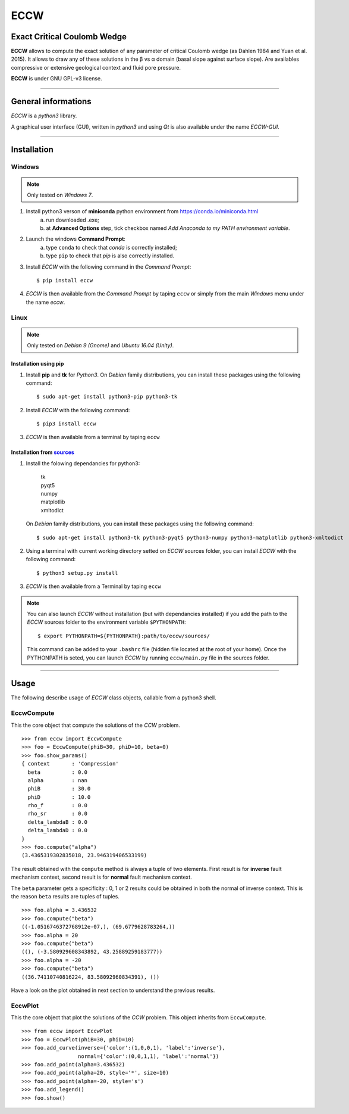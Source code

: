 ECCW
####

Exact Critical Coulomb Wedge
============================

**ECCW** allows to compute the exact solution of any parameter of critical Coulomb wedge (as Dahlen 1984 and Yuan et al. 2015). It allows to draw any of these solutions in the β vs α domain (basal slope against surface slope). Are availables compressive or extensive geological context and fluid pore pressure.

**ECCW** is under GNU GPL-v3 license.


*******************************************************************

General informations
====================

*ECCW* is a *python3* library.

A graphical user interface (GUI), written in *python3* and using *Qt* is also available under the name *ECCW-GUI*.


*******************************************************************


Installation
============


Windows
+++++++

.. note :: Only tested on *Windows 7*.


1. Install python3 verson of **miniconda** python environment from https://conda.io/miniconda.html
    a. run downloaded .exe;
    b. at **Advanced Options** step, tick checkbox named *Add Anaconda to my PATH environment variable*.

2. Launch the windows **Command Prompt**:
    a. type ``conda`` to check that *conda* is correctly installed;
    b. type ``pip`` to check that *pip* is also correctly installed.

3. Install *ECCW* with the following command in the *Command Prompt*::

    $ pip install eccw

4. *ECCW* is then available from the *Command Prompt* by taping ``eccw`` or simply from the main *Windows* menu under the name *eccw*.


Linux
+++++

.. note :: Only tested on *Debian 9 (Gnome)* and *Ubuntu 16.04 (Unity)*.

Installation using pip
----------------------

1. Install **pip** and **tk** for *Python3*. 
   On *Debian* family distributions, you can install these packages using the following command::

      $ sudo apt-get install python3-pip python3-tk

2. Install *ECCW* with the following command::

      $ pip3 install eccw

3. *ECCW* is then available from a terminal by taping ``eccw``

Installation from sources_
--------------------------

1. Install the folowing dependancies for python3:

	| tk
	| pyqt5
	| numpy
	| matplotlib
	| xmltodict

   On *Debian* family distributions, you can install these packages using the following command::

      $ sudo apt-get install python3-tk python3-pyqt5 python3-numpy python3-matplotlib python3-xmltodict

2. Using a terminal with current working directory setted on *ECCW* sources folder, you can install *ECCW* with the following command::

      $ python3 setup.py install

3. *ECCW* is then available from a Terminal by taping ``eccw``


.. note:: You can also launch *ECCW* without installation (but with dependancies installed) if you add the path to the *ECCW* sources folder to the environment variable ``$PYTHONPATH``::

    $ export PYTHONPATH=${PYTHONPATH}:path/to/eccw/sources/

    This command can be added to your ``.bashrc`` file (hidden file located at the root of your home).
    Once the PYTHONPATH is seted, you can launch *ECCW* by running ``eccw/main.py`` file in the sources folder.



*******************************************************************

Usage
=====

The following describe usage of *ECCW* class objects, callable from a python3 shell.

EccwCompute
+++++++++++

This the core object that compute the solutions of the *CCW* problem.
::

    >>> from eccw import EccwCompute
    >>> foo = EccwCompute(phiB=30, phiD=10, beta=0)
    >>> foo.show_params()
    { context       : 'Compression'
      beta          : 0.0
      alpha         : nan
      phiB          : 30.0
      phiD          : 10.0
      rho_f         : 0.0
      rho_sr        : 0.0
      delta_lambdaB : 0.0
      delta_lambdaD : 0.0
    }
    >>> foo.compute("alpha")
    (3.4365319302835018, 23.946319406533199)
    

The result obtained with the ``compute`` method is always a tuple of two elements.
First result is for **inverse** fault mechanism context, second result is for **normal** fault mechanism context.

The ``beta`` parameter gets a specificity : 0, 1 or 2 results could be obtained in both the normal of inverse context.
This is the reason ``beta`` results are tuples of tuples.
::

    >>> foo.alpha = 3.436532
    >>> foo.compute("beta") 
    ((-1.0516746372768912e-07,), (69.6779628783264,))
    >>> foo.alpha = 20
    >>> foo.compute("beta") 
    ((), (-3.580929608343892, 43.25889259183777))
    >>> foo.alpha = -20
    >>> foo.compute("beta") 
    ((36.74110740816224, 83.58092960834391), ())

Have a look on the plot obtained in next section to understand the previous results.

EccwPlot
++++++++

This the core object that plot the solutions of the *CCW* problem. This object inherits from ``EccwCompute``.
::

    >>> from eccw import EccwPlot
    >>> foo = EccwPlot(phiB=30, phiD=10)
    >>> foo.add_curve(inverse={'color':(1,0,0,1), 'label':'inverse'}, 
                      normal={'color':(0,0,1,1), 'label':'normal'})
    >>> foo.add_point(alpha=3.436532)
    >>> foo.add_point(alpha=20, style='*', size=10)
    >>> foo.add_point(alpha=-20, style='s')
    >>> foo.add_legend()
    >>> foo.show()

|Screen copy of EccwPlot's plot|





.. _sources: https://github.com/bclmary/eccw.git

.. |Screen copy of EccwPlot's plot| image:: ./images/EccwPlot_example.png
    :alt: screen copy of matplotlib window containing ECCW plot
    :width: 400


